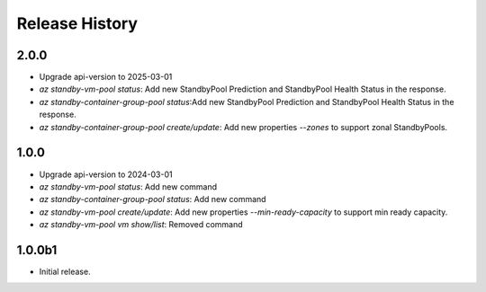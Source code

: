 .. :changelog:

Release History
===============

2.0.0
++++++
* Upgrade api-version to 2025-03-01
* `az standby-vm-pool status`: Add new StandbyPool Prediction and StandbyPool Health Status in the response.
* `az standby-container-group-pool status`:Add new StandbyPool Prediction and StandbyPool Health Status in the response.
* `az standby-container-group-pool create/update`: Add new properties `--zones` to support zonal StandbyPools.

1.0.0
++++++
* Upgrade api-version to 2024-03-01
* `az standby-vm-pool status`: Add new command
* `az standby-container-group-pool status`: Add new command
* `az standby-vm-pool create/update`: Add new properties `--min-ready-capacity` to support min ready capacity.
* `az standby-vm-pool vm show/list`: Removed command

1.0.0b1
++++++
* Initial release.